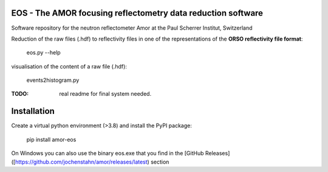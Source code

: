 EOS - The AMOR focusing reflectometry data reduction software
-------------------------------------------------------------

.. image:: https://img.shields.io/pypi/v/amor-eos.svg
        :target: https://pypi.python.org/pypi/amor-eos/


Software repository for the neutron reflectometer Amor at the Paul Scherrer Institut, Switzerland

Reduction of the raw files (.hdf) to reflectivity files in one of the representations of the **ORSO reflectivity file format**:

  eos.py --help

visualisation of the content of a raw file (.hdf):

  events2histogram.py

:TODO: real readme for final system needed.

Installation
------------
Create a virtual python environment (>3.8) and install the PyPI package:

  pip install amor-eos

On Windows you can also use the binary eos.exe that you find in the 
[GitHub Releases]([https://github.com/jochenstahn/amor/releases/latest) section
